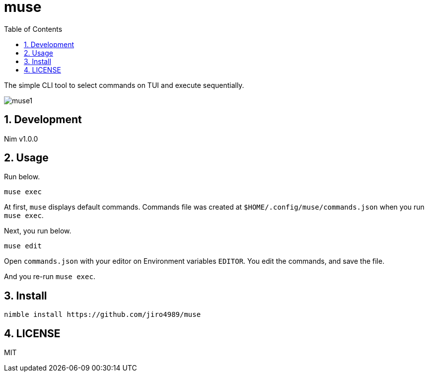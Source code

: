 = muse
:toc: left
:sectnums:

The simple CLI tool to select commands on TUI and execute sequentially.

image:./doc/muse1.png[]

== Development

Nim v1.0.0

== Usage

Run below.

[source,bash]
----
muse exec
----

At first, `muse` displays default commands.
Commands file was created at `$HOME/.config/muse/commands.json` when you run
`muse exec`.

Next, you run below.

[source,bash]
----
muse edit
----

Open `commands.json` with your editor on Environment variables `EDITOR`.
You edit the commands, and save the file.

And you re-run `muse exec`.

== Install

[source,bash]
----
nimble install https://github.com/jiro4989/muse
----

== LICENSE

MIT

